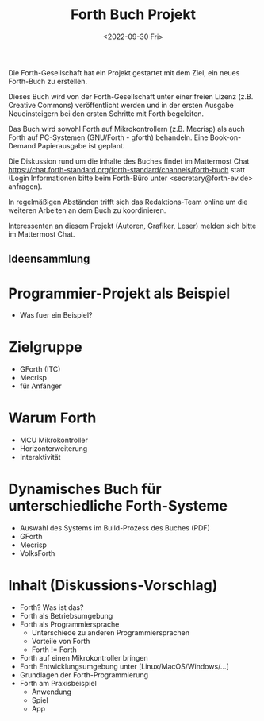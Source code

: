 #+Title: Forth Buch Projekt
#+Date: <2022-09-30 Fri>

Die Forth-Gesellschaft hat ein Projekt gestartet mit dem Ziel, ein
neues Forth-Buch zu erstellen.

Dieses Buch wird von der Forth-Gesellschaft unter einer freien Lizenz
(z.B. Creative Commons) veröffentlicht werden und in der ersten
Ausgabe Neueinsteigern bei den ersten Schritte mit Forth begeleiten.

Das Buch wird sowohl Forth auf Mikrokontrollern (z.B. Mecrisp) als
auch Forth auf PC-Systemen (GNU/Forth - gforth) behandeln. Eine
Book-on-Demand Papierausgabe ist geplant.

Die Diskussion rund um die Inhalte des Buches findet im Mattermost
Chat
https://chat.forth-standard.org/forth-standard/channels/forth-buch
statt (Login Informationen bitte beim Forth-Büro unter
<secretary@forth-ev.de> anfragen).

In regelmäßigen Abständen trifft sich das Redaktions-Team online um
die weiteren Arbeiten an dem Buch zu koordinieren.

Interessenten an diesem Projekt (Autoren, Grafiker, Leser) melden sich
bitte im Mattermost Chat.

** Ideensammlung

* Programmier-Projekt als Beispiel
  - Was fuer ein Beispiel?
* Zielgruppe
  - GForth (ITC)
  - Mecrisp
  - für Anfänger
* Warum Forth
  - MCU Mikrokontroller
  - Horizonterweiterung
  - Interaktivität
* Dynamisches Buch für unterschiedliche Forth-Systeme
  * Auswahl des Systems im Build-Prozess des Buches (PDF)
  * GForth
  * Mecrisp
  * VolksForth
* Inhalt (Diskussions-Vorschlag)
  * Forth? Was ist das?
  * Forth als Betriebsumgebung
  * Forth als Programmiersprache
     - Unterschiede zu anderen Programmiersprachen
     - Vorteile von Forth
     - Forth != Forth
  * Forth auf einen Mikrokontroller bringen
  * Forth Entwicklungsumgebung unter [Linux/MacOS/Windows/...]
  * Grundlagen der Forth-Programmierung
  * Forth am Praxisbeispiel
    - Anwendung
    - Spiel
    - App
